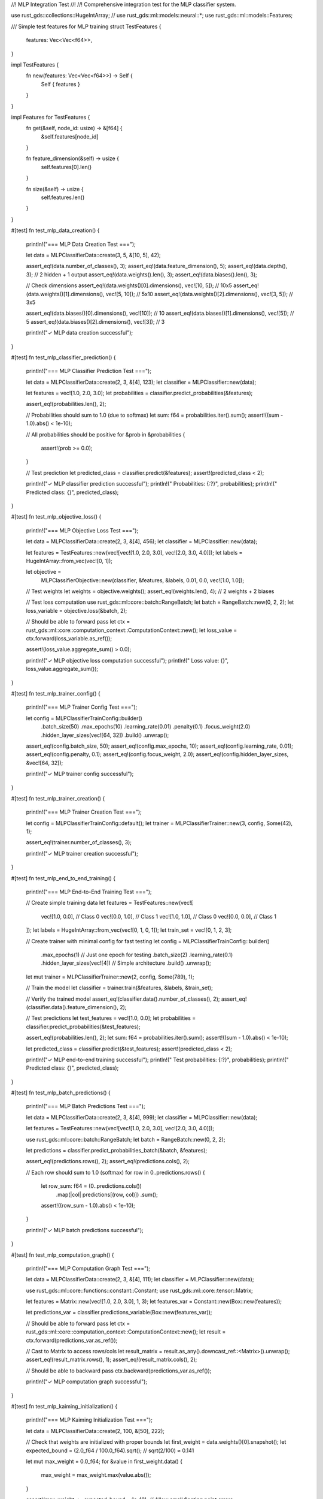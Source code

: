 //! MLP Integration Test
//!
//! Comprehensive integration test for the MLP classifier system.

use rust_gds::collections::HugeIntArray;
// use rust_gds::ml::models::neural::*;
use rust_gds::ml::models::Features;

/// Simple test features for MLP training
struct TestFeatures {
    features: Vec<Vec<f64>>,
}

impl TestFeatures {
    fn new(features: Vec<Vec<f64>>) -> Self {
        Self { features }
    }
}

impl Features for TestFeatures {
    fn get(&self, node_id: usize) -> &[f64] {
        &self.features[node_id]
    }

    fn feature_dimension(&self) -> usize {
        self.features[0].len()
    }

    fn size(&self) -> usize {
        self.features.len()
    }
}

#[test]
fn test_mlp_data_creation() {
    println!("=== MLP Data Creation Test ===");

    let data = MLPClassifierData::create(3, 5, &[10, 5], 42);

    assert_eq!(data.number_of_classes(), 3);
    assert_eq!(data.feature_dimension(), 5);
    assert_eq!(data.depth(), 3); // 2 hidden + 1 output
    assert_eq!(data.weights().len(), 3);
    assert_eq!(data.biases().len(), 3);

    // Check dimensions
    assert_eq!(data.weights()[0].dimensions(), vec![10, 5]); // 10x5
    assert_eq!(data.weights()[1].dimensions(), vec![5, 10]); // 5x10
    assert_eq!(data.weights()[2].dimensions(), vec![3, 5]); // 3x5

    assert_eq!(data.biases()[0].dimensions(), vec![10]); // 10
    assert_eq!(data.biases()[1].dimensions(), vec![5]); // 5
    assert_eq!(data.biases()[2].dimensions(), vec![3]); // 3

    println!("✓ MLP data creation successful");
}

#[test]
fn test_mlp_classifier_prediction() {
    println!("=== MLP Classifier Prediction Test ===");

    let data = MLPClassifierData::create(2, 3, &[4], 123);
    let classifier = MLPClassifier::new(data);

    let features = vec![1.0, 2.0, 3.0];
    let probabilities = classifier.predict_probabilities(&features);

    assert_eq!(probabilities.len(), 2);

    // Probabilities should sum to 1.0 (due to softmax)
    let sum: f64 = probabilities.iter().sum();
    assert!((sum - 1.0).abs() < 1e-10);

    // All probabilities should be positive
    for &prob in &probabilities {
        assert!(prob >= 0.0);
    }

    // Test prediction
    let predicted_class = classifier.predict(&features);
    assert!(predicted_class < 2);

    println!("✓ MLP classifier prediction successful");
    println!("  Probabilities: {:?}", probabilities);
    println!("  Predicted class: {}", predicted_class);
}

#[test]
fn test_mlp_objective_loss() {
    println!("=== MLP Objective Loss Test ===");

    let data = MLPClassifierData::create(2, 3, &[4], 456);
    let classifier = MLPClassifier::new(data);

    let features = TestFeatures::new(vec![vec![1.0, 2.0, 3.0], vec![2.0, 3.0, 4.0]]);
    let labels = HugeIntArray::from_vec(vec![0, 1]);

    let objective =
        MLPClassifierObjective::new(classifier, &features, &labels, 0.01, 0.0, vec![1.0, 1.0]);

    // Test weights
    let weights = objective.weights();
    assert_eq!(weights.len(), 4); // 2 weights + 2 biases

    // Test loss computation
    use rust_gds::ml::core::batch::RangeBatch;
    let batch = RangeBatch::new(0, 2, 2);
    let loss_variable = objective.loss(&batch, 2);

    // Should be able to forward pass
    let ctx = rust_gds::ml::core::computation_context::ComputationContext::new();
    let loss_value = ctx.forward(loss_variable.as_ref());

    assert!(loss_value.aggregate_sum() > 0.0);

    println!("✓ MLP objective loss computation successful");
    println!("  Loss value: {}", loss_value.aggregate_sum());
}

#[test]
fn test_mlp_trainer_config() {
    println!("=== MLP Trainer Config Test ===");

    let config = MLPClassifierTrainConfig::builder()
        .batch_size(50)
        .max_epochs(10)
        .learning_rate(0.01)
        .penalty(0.1)
        .focus_weight(2.0)
        .hidden_layer_sizes(vec![64, 32])
        .build()
        .unwrap();

    assert_eq!(config.batch_size, 50);
    assert_eq!(config.max_epochs, 10);
    assert_eq!(config.learning_rate, 0.01);
    assert_eq!(config.penalty, 0.1);
    assert_eq!(config.focus_weight, 2.0);
    assert_eq!(config.hidden_layer_sizes, &vec![64, 32]);

    println!("✓ MLP trainer config successful");
}

#[test]
fn test_mlp_trainer_creation() {
    println!("=== MLP Trainer Creation Test ===");

    let config = MLPClassifierTrainConfig::default();
    let trainer = MLPClassifierTrainer::new(3, config, Some(42), 1);

    assert_eq!(trainer.number_of_classes(), 3);

    println!("✓ MLP trainer creation successful");
}

#[test]
fn test_mlp_end_to_end_training() {
    println!("=== MLP End-to-End Training Test ===");

    // Create simple training data
    let features = TestFeatures::new(vec![
        vec![1.0, 0.0], // Class 0
        vec![0.0, 1.0], // Class 1
        vec![1.0, 1.0], // Class 0
        vec![0.0, 0.0], // Class 1
    ]);
    let labels = HugeIntArray::from_vec(vec![0, 1, 0, 1]);
    let train_set = vec![0, 1, 2, 3];

    // Create trainer with minimal config for fast testing
    let config = MLPClassifierTrainConfig::builder()
        .max_epochs(1) // Just one epoch for testing
        .batch_size(2)
        .learning_rate(0.1)
        .hidden_layer_sizes(vec![4]) // Simple architecture
        .build()
        .unwrap();

    let mut trainer = MLPClassifierTrainer::new(2, config, Some(789), 1);

    // Train the model
    let classifier = trainer.train(&features, &labels, &train_set);

    // Verify the trained model
    assert_eq!(classifier.data().number_of_classes(), 2);
    assert_eq!(classifier.data().feature_dimension(), 2);

    // Test predictions
    let test_features = vec![1.0, 0.0];
    let probabilities = classifier.predict_probabilities(&test_features);

    assert_eq!(probabilities.len(), 2);
    let sum: f64 = probabilities.iter().sum();
    assert!((sum - 1.0).abs() < 1e-10);

    let predicted_class = classifier.predict(&test_features);
    assert!(predicted_class < 2);

    println!("✓ MLP end-to-end training successful");
    println!("  Test probabilities: {:?}", probabilities);
    println!("  Predicted class: {}", predicted_class);
}

#[test]
fn test_mlp_batch_predictions() {
    println!("=== MLP Batch Predictions Test ===");

    let data = MLPClassifierData::create(2, 3, &[4], 999);
    let classifier = MLPClassifier::new(data);

    let features = TestFeatures::new(vec![vec![1.0, 2.0, 3.0], vec![2.0, 3.0, 4.0]]);

    use rust_gds::ml::core::batch::RangeBatch;
    let batch = RangeBatch::new(0, 2, 2);

    let predictions = classifier.predict_probabilities_batch(&batch, &features);

    assert_eq!(predictions.rows(), 2);
    assert_eq!(predictions.cols(), 2);

    // Each row should sum to 1.0 (softmax)
    for row in 0..predictions.rows() {
        let row_sum: f64 = (0..predictions.cols())
            .map(|col| predictions[(row, col)])
            .sum();
        assert!((row_sum - 1.0).abs() < 1e-10);
    }

    println!("✓ MLP batch predictions successful");
}

#[test]
fn test_mlp_computation_graph() {
    println!("=== MLP Computation Graph Test ===");

    let data = MLPClassifierData::create(2, 3, &[4], 111);
    let classifier = MLPClassifier::new(data);

    use rust_gds::ml::core::functions::constant::Constant;
    use rust_gds::ml::core::tensor::Matrix;

    let features = Matrix::new(vec![1.0, 2.0, 3.0], 1, 3);
    let features_var = Constant::new(Box::new(features));

    let predictions_var = classifier.predictions_variable(Box::new(features_var));

    // Should be able to forward pass
    let ctx = rust_gds::ml::core::computation_context::ComputationContext::new();
    let result = ctx.forward(predictions_var.as_ref());

    // Cast to Matrix to access rows/cols
    let result_matrix = result.as_any().downcast_ref::<Matrix>().unwrap();
    assert_eq!(result_matrix.rows(), 1);
    assert_eq!(result_matrix.cols(), 2);

    // Should be able to backward pass
    ctx.backward(predictions_var.as_ref());

    println!("✓ MLP computation graph successful");
}

#[test]
fn test_mlp_kaiming_initialization() {
    println!("=== MLP Kaiming Initialization Test ===");

    let data = MLPClassifierData::create(2, 100, &[50], 222);

    // Check that weights are initialized with proper bounds
    let first_weight = data.weights()[0].snapshot();
    let expected_bound = (2.0_f64 / 100.0_f64).sqrt(); // sqrt(2/100) ≈ 0.141

    let mut max_weight = 0.0_f64;
    for &value in first_weight.data() {
        max_weight = max_weight.max(value.abs());
    }

    assert!(max_weight <= expected_bound + 1e-10); // Allow small floating point errors

    println!("✓ MLP Kaiming initialization successful");
    println!(
        "  Max weight: {}, Expected bound: {}",
        max_weight, expected_bound
    );
}
